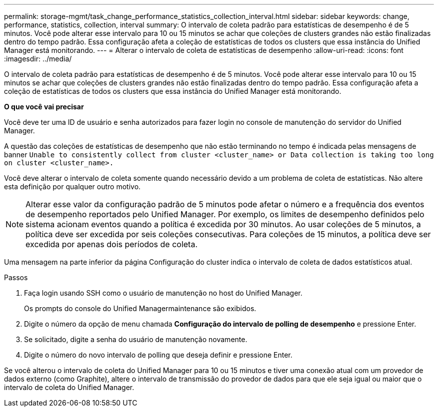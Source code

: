 ---
permalink: storage-mgmt/task_change_performance_statistics_collection_interval.html 
sidebar: sidebar 
keywords: change, performance, statistics, collection, interval 
summary: O intervalo de coleta padrão para estatísticas de desempenho é de 5 minutos. Você pode alterar esse intervalo para 10 ou 15 minutos se achar que coleções de clusters grandes não estão finalizadas dentro do tempo padrão. Essa configuração afeta a coleção de estatísticas de todos os clusters que essa instância do Unified Manager está monitorando. 
---
= Alterar o intervalo de coleta de estatísticas de desempenho
:allow-uri-read: 
:icons: font
:imagesdir: ../media/


[role="lead"]
O intervalo de coleta padrão para estatísticas de desempenho é de 5 minutos. Você pode alterar esse intervalo para 10 ou 15 minutos se achar que coleções de clusters grandes não estão finalizadas dentro do tempo padrão. Essa configuração afeta a coleção de estatísticas de todos os clusters que essa instância do Unified Manager está monitorando.

*O que você vai precisar*

Você deve ter uma ID de usuário e senha autorizados para fazer login no console de manutenção do servidor do Unified Manager.

A questão das coleções de estatísticas de desempenho que não estão terminando no tempo é indicada pelas mensagens de banner `Unable to consistently collect from cluster <cluster_name> or Data collection is taking too long on cluster <cluster_name>.`

Você deve alterar o intervalo de coleta somente quando necessário devido a um problema de coleta de estatísticas. Não altere esta definição por qualquer outro motivo.

[NOTE]
====
Alterar esse valor da configuração padrão de 5 minutos pode afetar o número e a frequência dos eventos de desempenho reportados pelo Unified Manager. Por exemplo, os limites de desempenho definidos pelo sistema acionam eventos quando a política é excedida por 30 minutos. Ao usar coleções de 5 minutos, a política deve ser excedida por seis coleções consecutivas. Para coleções de 15 minutos, a política deve ser excedida por apenas dois períodos de coleta.

====
Uma mensagem na parte inferior da página Configuração do cluster indica o intervalo de coleta de dados estatísticos atual.

.Passos
. Faça login usando SSH como o usuário de manutenção no host do Unified Manager.
+
Os prompts do console do Unified Managermaintenance são exibidos.

. Digite o número da opção de menu chamada *Configuração do intervalo de polling de desempenho* e pressione Enter.
. Se solicitado, digite a senha do usuário de manutenção novamente.
. Digite o número do novo intervalo de polling que deseja definir e pressione Enter.


Se você alterou o intervalo de coleta do Unified Manager para 10 ou 15 minutos e tiver uma conexão atual com um provedor de dados externo (como Graphite), altere o intervalo de transmissão do provedor de dados para que ele seja igual ou maior que o intervalo de coleta do Unified Manager.

